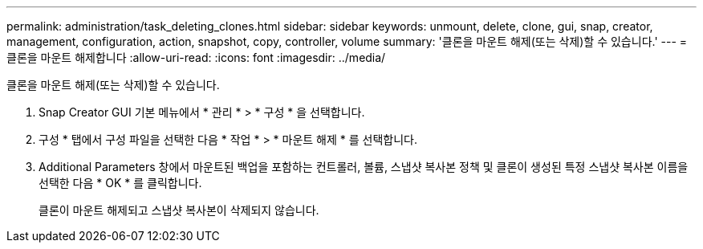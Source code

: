 ---
permalink: administration/task_deleting_clones.html 
sidebar: sidebar 
keywords: unmount, delete, clone, gui, snap, creator, management, configuration, action, snapshot, copy, controller, volume 
summary: '클론을 마운트 해제(또는 삭제)할 수 있습니다.' 
---
= 클론을 마운트 해제합니다
:allow-uri-read: 
:icons: font
:imagesdir: ../media/


[role="lead"]
클론을 마운트 해제(또는 삭제)할 수 있습니다.

. Snap Creator GUI 기본 메뉴에서 * 관리 * > * 구성 * 을 선택합니다.
. 구성 * 탭에서 구성 파일을 선택한 다음 * 작업 * > * 마운트 해제 * 를 선택합니다.
. Additional Parameters 창에서 마운트된 백업을 포함하는 컨트롤러, 볼륨, 스냅샷 복사본 정책 및 클론이 생성된 특정 스냅샷 복사본 이름을 선택한 다음 * OK * 를 클릭합니다.
+
클론이 마운트 해제되고 스냅샷 복사본이 삭제되지 않습니다.


